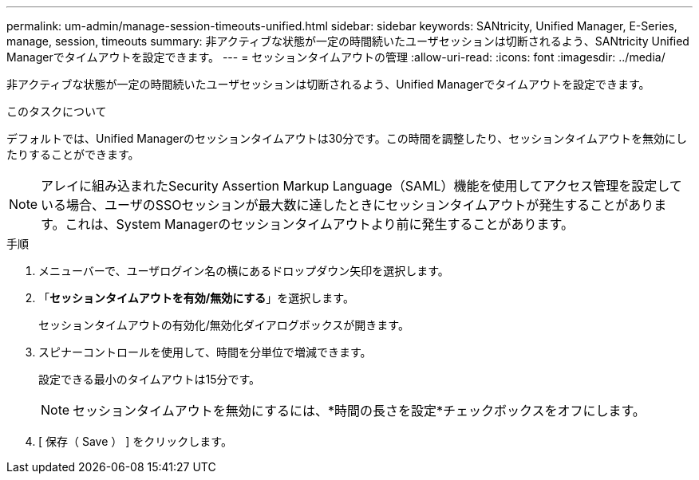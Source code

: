 ---
permalink: um-admin/manage-session-timeouts-unified.html 
sidebar: sidebar 
keywords: SANtricity, Unified Manager, E-Series, manage, session, timeouts 
summary: 非アクティブな状態が一定の時間続いたユーザセッションは切断されるよう、SANtricity Unified Managerでタイムアウトを設定できます。 
---
= セッションタイムアウトの管理
:allow-uri-read: 
:icons: font
:imagesdir: ../media/


[role="lead"]
非アクティブな状態が一定の時間続いたユーザセッションは切断されるよう、Unified Managerでタイムアウトを設定できます。

.このタスクについて
デフォルトでは、Unified Managerのセッションタイムアウトは30分です。この時間を調整したり、セッションタイムアウトを無効にしたりすることができます。


NOTE: アレイに組み込まれたSecurity Assertion Markup Language（SAML）機能を使用してアクセス管理を設定している場合、ユーザのSSOセッションが最大数に達したときにセッションタイムアウトが発生することがあります。これは、System Managerのセッションタイムアウトより前に発生することがあります。

.手順
. メニューバーで、ユーザログイン名の横にあるドロップダウン矢印を選択します。
. 「*セッションタイムアウトを有効/無効にする*」を選択します。
+
セッションタイムアウトの有効化/無効化ダイアログボックスが開きます。

. スピナーコントロールを使用して、時間を分単位で増減できます。
+
設定できる最小のタイムアウトは15分です。

+
[NOTE]
====
セッションタイムアウトを無効にするには、*時間の長さを設定*チェックボックスをオフにします。

====
. [ 保存（ Save ） ] をクリックします。

